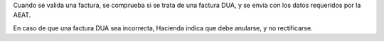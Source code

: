 Cuando se valida una factura, se comprueba si se trata de una factura DUA,
y se envía con los datos requeridos por la AEAT.

En caso de que una factura DUA sea incorrecta, Hacienda indica que debe
anularse, y no rectificarse.

